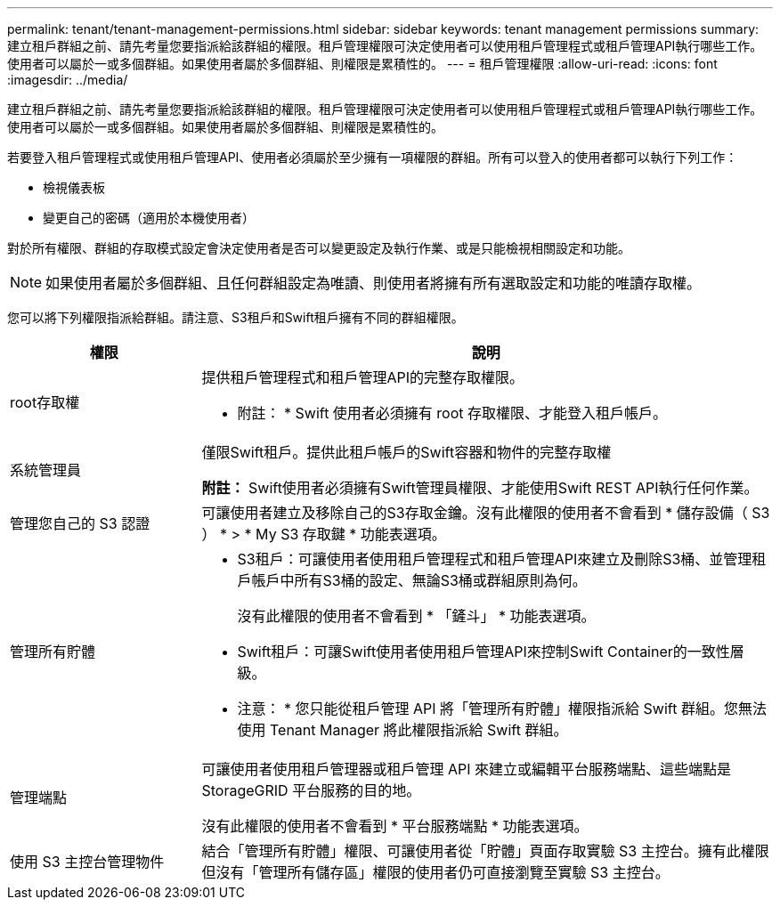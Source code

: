 ---
permalink: tenant/tenant-management-permissions.html 
sidebar: sidebar 
keywords: tenant management permissions 
summary: 建立租戶群組之前、請先考量您要指派給該群組的權限。租戶管理權限可決定使用者可以使用租戶管理程式或租戶管理API執行哪些工作。使用者可以屬於一或多個群組。如果使用者屬於多個群組、則權限是累積性的。 
---
= 租戶管理權限
:allow-uri-read: 
:icons: font
:imagesdir: ../media/


[role="lead"]
建立租戶群組之前、請先考量您要指派給該群組的權限。租戶管理權限可決定使用者可以使用租戶管理程式或租戶管理API執行哪些工作。使用者可以屬於一或多個群組。如果使用者屬於多個群組、則權限是累積性的。

若要登入租戶管理程式或使用租戶管理API、使用者必須屬於至少擁有一項權限的群組。所有可以登入的使用者都可以執行下列工作：

* 檢視儀表板
* 變更自己的密碼（適用於本機使用者）


對於所有權限、群組的存取模式設定會決定使用者是否可以變更設定及執行作業、或是只能檢視相關設定和功能。


NOTE: 如果使用者屬於多個群組、且任何群組設定為唯讀、則使用者將擁有所有選取設定和功能的唯讀存取權。

您可以將下列權限指派給群組。請注意、S3租戶和Swift租戶擁有不同的群組權限。

[cols="1a,3a"]
|===
| 權限 | 說明 


 a| 
root存取權
 a| 
提供租戶管理程式和租戶管理API的完整存取權限。

* 附註： * Swift 使用者必須擁有 root 存取權限、才能登入租戶帳戶。



 a| 
系統管理員
 a| 
僅限Swift租戶。提供此租戶帳戶的Swift容器和物件的完整存取權

*附註：* Swift使用者必須擁有Swift管理員權限、才能使用Swift REST API執行任何作業。



 a| 
管理您自己的 S3 認證
 a| 
可讓使用者建立及移除自己的S3存取金鑰。沒有此權限的使用者不會看到 * 儲存設備（ S3 ） * > * My S3 存取鍵 * 功能表選項。



 a| 
管理所有貯體
 a| 
* S3租戶：可讓使用者使用租戶管理程式和租戶管理API來建立及刪除S3桶、並管理租戶帳戶中所有S3桶的設定、無論S3桶或群組原則為何。
+
沒有此權限的使用者不會看到 * 「鏟斗」 * 功能表選項。

* Swift租戶：可讓Swift使用者使用租戶管理API來控制Swift Container的一致性層級。


* 注意： * 您只能從租戶管理 API 將「管理所有貯體」權限指派給 Swift 群組。您無法使用 Tenant Manager 將此權限指派給 Swift 群組。



 a| 
管理端點
 a| 
可讓使用者使用租戶管理器或租戶管理 API 來建立或編輯平台服務端點、這些端點是 StorageGRID 平台服務的目的地。

沒有此權限的使用者不會看到 * 平台服務端點 * 功能表選項。



 a| 
使用 S3 主控台管理物件
 a| 
結合「管理所有貯體」權限、可讓使用者從「貯體」頁面存取實驗 S3 主控台。擁有此權限但沒有「管理所有儲存區」權限的使用者仍可直接瀏覽至實驗 S3 主控台。

|===